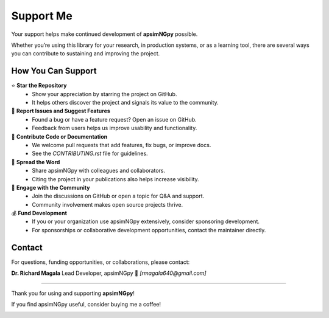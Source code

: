 Support Me
==========

Your support helps make continued development of **apsimNGpy** possible.

Whether you’re using this library for your research, in production systems, or as a learning tool, there are several ways you can contribute to sustaining and improving the project.

How You Can Support
-------------------

⭐ **Star the Repository**
   - Show your appreciation by starring the project on GitHub.
   - It helps others discover the project and signals its value to the community.

🐛 **Report Issues and Suggest Features**
   - Found a bug or have a feature request? Open an issue on GitHub.
   - Feedback from users helps us improve usability and functionality.

🔧 **Contribute Code or Documentation**
   - We welcome pull requests that add features, fix bugs, or improve docs.
   - See the `CONTRIBUTING.rst` file for guidelines.

📣 **Spread the Word**
   - Share apsimNGpy with colleagues and collaborators.
   - Citing the project in your publications also helps increase visibility.

💬 **Engage with the Community**
   - Join the discussions on GitHub or open a topic for Q&A and support.
   - Community involvement makes open source projects thrive.

💰 **Fund Development**
   - If you or your organization use apsimNGpy extensively, consider sponsoring development.
   - For sponsorships or collaborative development opportunities, contact the maintainer directly.

Contact
-------

For questions, funding opportunities, or collaborations, please contact:

**Dr. Richard Magala**
Lead Developer, apsimNGpy
📧 *[rmagala640@gmail.com]*

----

Thank you for using and supporting **apsimNGpy**!


If you find apsimNGpy useful, consider buying me a coffee!

.. image:: https://cdn.buymeacoffee.com/buttons/v2/default-yellow.png
   :target: https://buymeacoffee.com/magalarichn
   :alt: Buy Me a Coffee
   :height: 40px
   :width: 170px

